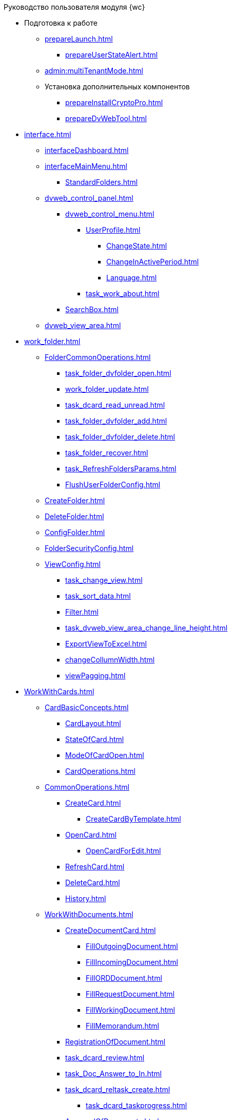 .Руководство пользователя модуля {wc}
* Подготовка к работе
** xref:prepareLaunch.adoc[]
*** xref:prepareUserStateAlert.adoc[]
** xref:admin:multiTenantMode.adoc[]
** Установка дополнительных компонентов
*** xref:prepareInstallCryptoPro.adoc[]
*** xref:prepareDvWebTool.adoc[]
* xref:interface.adoc[]
** xref:interfaceDashboard.adoc[]
** xref:interfaceMainMenu.adoc[]
*** xref:StandardFolders.adoc[]
** xref:dvweb_control_panel.adoc[]
*** xref:dvweb_control_menu.adoc[]
**** xref:UserProfile.adoc[]
***** xref:ChangeState.adoc[]
***** xref:ChangeInActivePeriod.adoc[]
***** xref:Language.adoc[]
**** xref:task_work_about.adoc[]
*** xref:SearchBox.adoc[]
** xref:dvweb_view_area.adoc[]
* xref:work_folder.adoc[]
** xref:FolderCommonOperations.adoc[]
*** xref:task_folder_dvfolder_open.adoc[]
*** xref:work_folder_update.adoc[]
*** xref:task_dcard_read_unread.adoc[]
*** xref:task_folder_dvfolder_add.adoc[]
*** xref:task_folder_dvfolder_delete.adoc[]
*** xref:task_folder_recover.adoc[]
*** xref:task_RefreshFoldersParams.adoc[]
*** xref:FlushUserFolderConfig.adoc[]
** xref:CreateFolder.adoc[]
** xref:DeleteFolder.adoc[]
** xref:ConfigFolder.adoc[]
** xref:FolderSecurityConfig.adoc[]
** xref:ViewConfig.adoc[]
*** xref:task_change_view.adoc[]
*** xref:task_sort_data.adoc[]
*** xref:Filter.adoc[]
*** xref:task_dvweb_view_area_change_line_height.adoc[]
*** xref:ExportViewToExcel.adoc[]
*** xref:changeCollumnWidth.adoc[]
*** xref:viewPagging.adoc[]
* xref:WorkWithCards.adoc[]
** xref:CardBasicConcepts.adoc[]
*** xref:CardLayout.adoc[]
*** xref:StateOfCard.adoc[]
*** xref:ModeOfCardOpen.adoc[]
*** xref:CardOperations.adoc[]
** xref:CommonOperations.adoc[]
*** xref:CreateCard.adoc[]
**** xref:CreateCardByTemplate.adoc[]
*** xref:OpenCard.adoc[]
**** xref:OpenCardForEdit.adoc[]
*** xref:RefreshCard.adoc[]
*** xref:DeleteCard.adoc[]
*** xref:History.adoc[]
** xref:WorkWithDocuments.adoc[]
*** xref:CreateDocumentCard.adoc[]
**** xref:FillOutgoingDocument.adoc[]
**** xref:FillIncomingDocument.adoc[]
**** xref:FillORDDocument.adoc[]
**** xref:FillRequestDocument.adoc[]
**** xref:FillWorkingDocument.adoc[]
**** xref:FillMemorandum.adoc[]
*** xref:RegistrationOfDocument.adoc[]
*** xref:task_dcard_review.adoc[]
*** xref:task_Doc_Answer_to_In.adoc[]
*** xref:task_dcard_reltask_create.adoc[]
**** xref:task_dcard_taskprogress.adoc[]
*** xref:ApprovalOfDocuments.adoc[]
*** xref:task_dcard_file_signature_add.adoc[]
**** xref:task_dcard_file_signature_check.adoc[]
**** xref:PrintDocumentWithSignature.adoc[]
**** xref:ExportFilesWithSign.adoc[]
*** xref:SetActiveDocument.adoc[]
*** xref:SendDocumentToArchive.adoc[]
*** xref:UniquenessCheck.adoc[]
*** xref:task_dcard_synch_fields.adoc[]
*** xref:LoadingDetachedSignature.adoc[]
*** xref:WriteOffCase.adoc[]
*** xref:SendCardToPrint.adoc[]
** xref:WorkWithContracts.adoc[]
*** xref:WorkWithContractsAndSupplementaryAgreemens.adoc[]
**** xref:CreateContract.adoc[]
**** xref:CreateAdditionalAgreement.adoc[]
**** xref:ContractsReconciliationDemo.adoc[]
***** xref:SendContractToAgreement.adoc[]
***** xref:AgreementOfContract.adoc[]
***** xref:ConsolidationOfContract.adoc[]
***** xref:PartnerAgreementOfContract.adoc[]
***** xref:PrintOfContract.adoc[]
***** xref:SignOfContract.adoc[]
***** xref:acceptContract.adoc[]
**** xref:ContractTransfertoSignCounterparty.adoc[]
**** xref:ConclusionofContracts.adoc[]
**** xref:ContractForcedFinish.adoc[]
**** xref:TerminationOfContract.adoc[]
**** xref:CancelOfContract.adoc[]
**** xref:ContractExtension.adoc[]
*** xref:WorkWithActs.adoc[]
**** xref:CreateAct.adoc[]
**** xref:ActTransferToSign.adoc[]
**** xref:actStampSigned.adoc[]
**** xref:ActTransferToSignCounterparty.adoc[]
**** xref:actStampValid.adoc[]
**** xref:ActReturnToPreparation.adoc[]
**** xref:ActCancel.adoc[]
*** xref:ContractsReports.adoc[]
**** xref:ReportContractsWithoutSignedOriginal.adoc[]
**** xref:ReportWithSoonDeadline.adoc[]
** xref:WorkWithTask.adoc[]
*** xref:task_tcard_create_tree.adoc[]
**** xref:FillTaskForExecution.adoc[]
**** xref:FillTaskForAcquaintance.adoc[]
*** xref:TaskEdit.adoc[]
*** xref:tcard_author.adoc[]
**** xref:task_tcard_change_state_to_work.adoc[]
**** xref:task_tcard_change_state_control_author.adoc[]
**** xref:task_tcard_change_state_withdraw.adoc[]
**** xref:task_tcard_change_state_finish_author.adoc[]
*** xref:tcard_performer.adoc[]
**** xref:task_tcard_change_state_get_task_from_author.adoc[]
**** xref:task_tcard_change_state_finish_performer.adoc[]
***** xref:task_tcard_report_add.adoc[]
**** xref:task_tcard_change_state_reject_performer.adoc[]
**** xref:task_tcard_change_state_get_task_from_controller.adoc[]
**** xref:task_tcard_change_state_delegate.adoc[]
**** xref:task_tcard_change_state_withdraw_delegate.adoc[]
**** xref:task_tcard_change_state_get_back_from_delegate.adoc[]
**** xref:task_tcard_change_state_get_task_from_performer.adoc[]
**** xref:task_tcard_change_state_get_alternate.adoc[]
**** xref:tcard_comments.adoc[]
*** xref:tcard_controller.adoc[]
**** xref:task_tcard_change_state_control.adoc[]
**** xref:task_tcard_controller_acceptance.adoc[]
*** xref:Task_WorkWithAdditional.adoc[]
**** xref:task_tcard_reltask_create.adoc[]
**** xref:tcard_related_documents.adoc[]
***** xref:task_tcard_reldoc_create.adoc[]
***** xref:task_tcard_reldoc_view.adoc[]
***** xref:task_tcard_reldoc_file_edit.adoc[]
***** xref:task_tcard_reldoc_load.adoc[]
***** xref:task_tcard_reldoc_disengagement.adoc[]
*** xref:task_tcard_delete.adoc[]
** xref:WorkWithTaskGroup.adoc[]
*** xref:task_grtcard_create_tree.adoc[]
**** xref:TaskGroupPerformers.adoc[]
**** xref:ChangeTaskGroupIndividualDeadlines.adoc[]
**** xref:TaskGroup_ControlSpecifics.adoc[]
*** xref:task_grtcard_change.adoc[]
*** xref:grtcard_change_state.adoc[]
**** xref:task_grtcard_change_state_to_work.adoc[]
**** xref:task_grtcard_change_state_control_author.adoc[]
**** xref:task_grtcard_change_state_withdraw.adoc[]
*** xref:grtcard_performer.adoc[]
*** xref:task_grtcard_delete.adoc[]
** xref:reconcilement_approvaldesigner.adoc[]
*** xref:task_dcard_approval_send.adoc[]
**** xref:ModifyApproval.adoc[]
*** xref:task_dcard_approval_view_process.adoc[]
*** xref:dcard_approval_start_and_control.adoc[]
**** xref:task_dcard_approval_edit.adoc[]
**** xref:task_dcard_approval_stopstage.adoc[]
**** xref:task_dcard_approval_stop.adoc[]
**** xref:task_dcard_approval_cancel.adoc[]
**** xref:task_dcard_approval_finish.adoc[]
*** xref:task_tcard_approval_performer_get.adoc[]
**** xref:task_tcard_approval_file_view_main.adoc[]
**** xref:tcard_approval_version_control.adoc[]
**** xref:task_tcard_approval_file_versions.adoc[]
**** xref:task_tcard_approval_file_version_add.adoc[]
**** xref:task_tcard_approval_file_comment_add.adoc[]
*** xref:task_tcard_approval_consolidator_get.adoc[]
**** xref:Approval_autoconsolidate.adoc[]
*** xref:task_tcard_approval_significant_get.adoc[]
*** xref:task_tcard_approval_delegation.adoc[]
*** xref:ApprovDiscussion.adoc[]
*** xref:AdditionalApprovers.adoc[]
**** xref:task_Approval_addApprovers.adoc[]
**** xref:task_Approval_acceptApprovers.adoc[]
*** xref:Ccard_subtasks.adoc[]
**** xref:task_Ccard_createsubtask.adoc[]
**** xref:task_Ccard_executsubtask.adoc[]
**** xref:task_Ccard_copysubtaskresult.adoc[]
* xref:WorkWithDirectories.adoc[]
** xref:WorkWithPartners.adoc[]
*** xref:SelectFromPartners.adoc[]
**** xref:SearchByPartners.adoc[]
*** xref:SelectFromPartnersWithFastsearch.adoc[]
**** xref:FastsearchOrgByPartners.adoc[]
**** xref:FastsearchEmplByPartners.adoc[]
*** xref:ShowInfoByPartner.adoc[]
*** xref:ShowInfoByPartnerFromFastsearchResults.adoc[]
*** xref:ModifyPartners.adoc[]
**** xref:PartnersAdd.adoc[]
***** xref:CreatePartnersOrg.adoc[]
***** xref:CreatePartnersEmpl.adoc[]
**** xref:PartnersEdit.adoc[]
***** xref:EditPartnersOrg.adoc[]
***** xref:EditPartnersEmpl.adoc[]
**** xref:PartnersRemove.adoc[]
***** xref:RemovePartnersOrg.adoc[]
***** xref:RemovePartnersEmpl.adoc[]
** xref:WorkWithCasesNomenclature.adoc[]
*** xref:NomenclatureYear.adoc[]
**** xref:CreateNewNomenclature.adoc[]
*** xref:FormNomenclatureSections.adoc[]
**** xref:NomenclatureSectionLines.adoc[]
**** xref:AddNewSectionNomenclature.adoc[]
**** xref:EditSectionofNomenclature.adoc[]
**** xref:DeleteSectionNomenclature.adoc[]
*** xref:FormSetofCases.adoc[]
**** xref:CaseLifecycle.adoc[]
**** xref:NewCase.adoc[]
**** xref:EditCaseRecord.adoc[]
**** xref:DeleteCase.adoc[]
*** xref:GeneralOperationsWithNomenclature.adoc[]
**** xref:NomenclatureSecurityParent.adoc[]
***** xref:NomenclatureSecurity.adoc[]
***** xref:NomenclatureSecurity2.adoc[]
**** xref:SearchTheNomenclature.adoc[]
**** xref:CopyNomenclatureElements.adoc[]
** xref:EmployeeDirectory.adoc[]
*** xref:ManageCompanies.adoc[]
**** xref:CreateNewCompany.adoc[]
**** xref:EditComapny.adoc[]
**** xref:DeleteCompany.adoc[]
**** xref:EmployeeDirFieldCompany.adoc[]
***** xref:staff_Organizaton_settings_main.adoc[]
***** xref:staff_Address.adoc[]
***** xref:staff_Organizaton_settings_bank.adoc[]
**** xref:ManageDepts.adoc[]
***** xref:CreateNewDept.adoc[]
***** xref:EditDept.adoc[]
***** xref:DeleteDept.adoc[]
***** xref:EmployeeDirFieldDept.adoc[]
****** xref:staff_Dept_settings_main.adoc[]
*** xref:ManageGroups.adoc[]
**** xref:CreateNewGroup.adoc[]
**** xref:EditGroup.adoc[]
**** xref:DeleteGroup.adoc[]
**** xref:AddOrDeleteUser.adoc[]
***** xref:AddUserToGroup.adoc[]
***** xref:AdduserToGroupFromCard.adoc[]
***** xref:DeleteUserFromGroup.adoc[]
***** xref:DeleteUserFromGroup2.adoc[]
***** xref:CopyMissingGroups.adoc[]
*** xref:ManageDuties.adoc[]
**** xref:CreateNewDuty.adoc[]
**** xref:EditDuty.adoc[]
**** xref:DeleteDuty.adoc[]
*** xref:ManageEmployees.adoc[]
**** xref:CreateNewEmployee.adoc[]
***** xref:staff_Employee_photoa_add.adoc[]
***** xref:staff_Employee_photoa_delete.adoc[]
**** xref:EditEmployee.adoc[]
**** xref:DeleteEmployee.adoc[]
**** xref:EmployeeDirFieldEmployee.adoc[]
***** xref:staff_Employee_main_main.adoc[]
***** xref:staff_Employee_main_common.adoc[]
***** xref:staff_Employee_main_active.adoc[]
***** xref:staff_Employee_main_additional.adoc[]
***** xref:staff_Employee_states.adoc[]
**** xref:staff_Employee_additional_access.adoc[]
***** xref:staff_Employee_alternate.adoc[]
****** xref:staff_Alternate_for_employee_add.adoc[]
****** xref:staff_Alternate_of_employee.adoc[]
**** xref:staff_RoutTypes.adoc[]
*** xref:EmployeesDirGeneral.adoc[]
**** xref:EmployeesDirSearch.adoc[]
**** xref:EmployeesDirSecurity.adoc[]
***** xref:EmployeesDirSecurityGeneral.adoc[]
***** xref:EmployeesDirSecurityNodes.adoc[]
**** xref:CopyEmplDirNode.adoc[]
* xref:search.adoc[]
** xref:task_search_view.adoc[]
** xref:task_search_fulltext.adoc[]
** xref:ParametricSearch.adoc[]
** xref:searchByBarcode.adoc[]
* xref:GroupOperations.adoc[]
** xref:EnterToGroupOperationsMode.adoc[]
** xref:GroupOperationsDelegate.adoc[]
** xref:BatchOperationMoveShortcuts.adoc[]
** xref:GroupOpsCopyTags.adoc[]
** xref:GroupOpsDeleteTags.adoc[]
* xref:Security.adoc[]
* xref:Appendixes.adoc[]
** xref:AppendixStagesOfWorkingWithDocuments.adoc[]
** xref:Elements.adoc[]
*** xref:CommonElements.adoc[]
**** xref:SimpleFields.adoc[]
**** xref:DateTime.adoc[]
**** xref:Text.adoc[]
**** xref:StaffDepartment.adoc[]
**** xref:Employee.adoc[]
**** xref:Employees.adoc[]
**** xref:StaffDirectoryItems.adoc[]
**** xref:PartnerOrg.adoc[]
**** xref:partner.adoc[]
**** xref:DirectoryDesignerRow.adoc[]
**** xref:table.adoc[]
**** xref:Comments.adoc[]
***** xref:CommentsExperimental.adoc[]
**** xref:ExecutionTree.adoc[]
**** xref:ExecutionTable.adoc[]
**** xref:FilePreview.adoc[]
**** xref:CardLink.adoc[]
**** xref:Links.adoc[]
**** xref:Image.adoc[]
**** xref:FilePicker.adoc[]
*** xref:DocumentElements.adoc[]
**** xref:Numerator.adoc[]
**** xref:Files.adoc[]
**** xref:CaseControl.adoc[]
**** xref:PrintCard.adoc[]
*** xref:TaskElements.adoc[]
**** xref:TaskCardFilePanel.adoc[]
**** xref:ApprovalFilePanel.adoc[]
